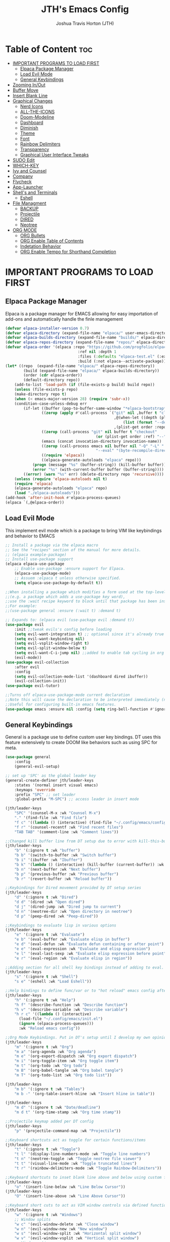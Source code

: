 #+TITLE:JTH's Emacs Config
#+AUTHOR: Joshua Travis Horton (JTH)
#+DESCRIPTION: JTH's personal Emacs config developed following DistroTube Configure Emacs Youtube Series in June 2024.
#+STARTUP: showeverything
#+OPTIONS: toc:2

* Table of Content :toc:
- [[#important-programs-to-load-first][IMPORTANT PROGRAMS TO LOAD FIRST]]
  - [[#elpaca-package-manager][Elpaca Package Manager]]
  - [[#load-evil-mode][Load Evil Mode]]
  - [[#general-keybindings][General Keybindings]]
- [[#zooming-inout][Zooming In/Out]]
- [[#buffer-move][Buffer Move]]
- [[#insert-blank-line][Insert Blank Line]]
- [[#graphical-changes][Graphical Changes]]
  - [[#nerd-icons][Nerd Icons]]
  - [[#all-the-icons][ALL-THE-ICONS]]
  - [[#doom-modeline][Doom-Modeline]]
  - [[#dashboard][Dashboard]]
  - [[#diminish][Diminish]]
  - [[#theme][Theme]]
  - [[#font][Font]]
  - [[#rainbow-delimiters][Rainbow Delimiters]]
  - [[#transparency][Transparency]]
  - [[#graphical-user-interface-tweaks][Graphical User Interface Tweaks]]
- [[#sudo-edit][SUDO Edit]]
- [[#which-key][WHICH-KEY]]
- [[#ivy-and-counsel][Ivy and Counsel]]
- [[#company][Company]]
- [[#flycheck][Flycheck]]
- [[#app-launcher][App-Launcher]]
- [[#shells-and-terminals][Shell's and Terminals]]
  - [[#eshell][Eshell]]
- [[#file-managment][File Managment]]
  - [[#backup][BACKUP]]
  - [[#projectile][Projectile]]
  - [[#dired][DIRED]]
  - [[#neotree][Neotree]]
- [[#org-mode][ORG MODE]]
  - [[#org-bullets][ORG Bullets]]
  - [[#org-enable-table-of-contents][ORG Enable Table of Contents]]
  - [[#indetation-behavior][Indetation Behavior]]
  - [[#org-enable-tempo-for-shorthand-completion][ORG Enable Tempo for Shorthand Completion]]

* IMPORTANT PROGRAMS TO LOAD FIRST

** Elpaca Package Manager
Elpaca is a package manager for EMACS allowing for easy importation of add-ons and automatically handle the finle management
#+begin_src emacs-lisp
 (defvar elpaca-installer-version 0.7)
 (defvar elpaca-directory (expand-file-name "elpaca/" user-emacs-directory))
 (defvar elpaca-builds-directory (expand-file-name "builds/" elpaca-directory))
 (defvar elpaca-repos-directory (expand-file-name "repos/" elpaca-directory))
 (defvar elpaca-order '(elpaca :repo "https://github.com/progfolio/elpaca.git"
                                 :ref nil :depth 1
                                 :files (:defaults "elpaca-test.el" (:exclude "extensions"))
                                 :build (:not elpaca--activate-package)))
 (let* ((repo  (expand-file-name "elpaca/" elpaca-repos-directory))
         (build (expand-file-name "elpaca/" elpaca-builds-directory))
         (order (cdr elpaca-order))
         (default-directory repo))
     (add-to-list 'load-path (if (file-exists-p build) build repo))
     (unless (file-exists-p repo)
     (make-directory repo t)
     (when (< emacs-major-version 28) (require 'subr-x))
     (condition-case-unless-debug err
         (if-let ((buffer (pop-to-buffer-same-window "*elpaca-bootstrap*"))
                 ((zerop (apply #'call-process `("git" nil ,buffer t "clone"
                                                 ,@(when-let ((depth (plist-get order :depth)))
                                                     (list (format "--depth=%d" depth) "--no-single-branch"))
                                                 ,(plist-get order :repo) ,repo))))
                 ((zerop (call-process "git" nil buffer t "checkout"
                                         (or (plist-get order :ref) "--"))))
                 (emacs (concat invocation-directory invocation-name))
                 ((zerop (call-process emacs nil buffer nil "-Q" "-L" "." "--batch"
                                         "--eval" "(byte-recompile-directory \".\" 0 'force)")))
                 ((require 'elpaca))
                 ((elpaca-generate-autoloads "elpaca" repo)))
             (progn (message "%s" (buffer-string)) (kill-buffer buffer))
             (error "%s" (with-current-buffer buffer (buffer-string))))
         ((error) (warn "%s" err) (delete-directory repo 'recursive))))
     (unless (require 'elpaca-autoloads nil t)
     (require 'elpaca)
     (elpaca-generate-autoloads "elpaca" repo)
     (load "./elpaca-autoloads")))
 (add-hook 'after-init-hook #'elpaca-process-queues)
 (elpaca `(,@elpaca-order))
#+end_src

** Load Evil Mode
This implement evil mode which is a package to bring VIM like keybindings and behavior to EMACS
#+begin_src emacs-lisp
 ;; Install a package via the elpaca macro
 ;; See the "recipes" section of the manual for more details.
 ;; (elpaca example-package)
 ;; Install use-package support
 (elpaca elpaca-use-package
     ;; Enable use-package :ensure support for Elpaca.
     (elpaca-use-package-mode)
     ;; Assuem :elpaca t unless otherwise specified.
     (setq elpaca-use-package-by-default t))

 ;;When installing a package which modifies a form used at the top-level
 ;;(e.g. a package which adds a use-package key word),
 ;;use the :wait recipe keyword to block until that package has been installed/configured.
 ;;For example:
 ;;(use-package general :ensure (:wait t) :demand t)

 ;; Expands to: (elpaca evil (use-package evil :demand t))
 (use-package evil
     :init ;;tweak evils's config before loading
     (setq evil-want-integration t) ;; optional since it's already true
     (setq evil-want-keybinding nil)
     (setq evil-vsplit-window-right t)
     (setq evil-split-window-below t)
     (setq evil-want-C-i-jump nil) ;;added to enable tab cycling in org mode found via internet search
     (evil-mode))
 (use-package evil-collection
     :after evil
     :config
     (setq evil-collection-mode-list '(dashboard dired ibuffer))
     (evil-collection-init))
 (use-package evil-tutor)

 ;;Turns off elpaca-use-package-mode current declaration
 ;;Note this will cause the declaration to be interpreted immediately (not deferred).
 ;;Useful for configuring built-in emacs features.
 (use-package emacs :ensure nil :config (setq ring-bell-function #'ignore))
#+end_src

** General Keybindings
General is a package use to define custom user key bindings. DT uses this feature extensively to create DOOM like behaviors such as using SPC for meta. 
#+begin_src emacs-lisp
 (use-package general
     :config
     (general-evil-setup)

 ;; set up 'SPC' as the global leader key
 (general-create-definer jth/leader-keys
     :states '(normal insert visual emacs)
     :keymaps 'override
     :prefix "SPC" ;; set leader
     :global-prefix "M-SPC") ;; access leader in insert mode

 (jth/leader-keys
     "SPC" '(counsel-M-x :wk "Counsel M-x")
     "." '(find-file :wk "Find file")
     "f c" '((lambda () (interactive) (find-file "~/.config/emacs/config.org")) :wk "Edit emacs config")
     "f r" '(counsel-recentf :wk "Find recent files")
     "TAB TAB" '(comment-line :wk "Comment lines"))

 ;;Changed kill buffer line from DT setup due to error with kill-this-buffer. Pulled lamba function from definition via stackexchange
 (jth/leader-keys
     "b" '(:ignore t :wk "buffer")
     "b b" '(switch-to-buffer :wk "Switch buffer")
     "b i" '(ibuffer :wk "Ibuffer")
     "b k" '(lambda () (interactive) (kill-buffer (current-buffer)) :wk "Kill this buffer")
     "b n" '(next-buffer :wk "Next buffer")
     "b p" '(previous-buffer :wk "Previous buffer")
     "b r" '(revert-buffer :wk "Reload buffer"))

 ;;Keybindings for Dired movement provided by DT setup series
 (jth/leader-keys
     "d" '(:ignore t :wk "Dired")
     "d d" '(dired :wk "Open dired")
     "d j" '(dired-jump :wk "Dired jump to current")
     "d n" '(neotree-dir :wk "Open directory in neotree")
     "d p" '(peep-dired :wk "Peep-dired"))

 ;;Keybindings to evaluate lisp in various options 
 (jth/leader-keys
     "e" '(:ignore t :wk "Evaluate")    
     "e b" '(eval-buffer :wk "Evaluate elisp in buffer")
     "e d" '(eval-defun :wk "Evaluate defun containing or after point")
     "e e" '(eval-expression :wk "Evaluate and elisp expression")
     "e l" '(eval-last-sexp :wk "Evaluate elisp expression before point")
     "e r" '(eval-region :wk "Evaluate elisp in region")) 

 ;;Adding section for all shell key bindings instead of adding to eval.
 (jth/leader-keys
     "s" '(:ignore t :wk "Shell")
     "s e" '(eshell :wk "Load Eshell"))

 ;;Help bindings to define func/var or to "hot reload" emacs config after savings (has issues). Changed config reload to "SPC h r c" for "help reload config" in my mind.
 (jth/leader-keys
     "h" '(:ignore t :wk "Help")
     "h f" '(describe-function :wk "Describe function")
     "h v" '(describe-variable :wk "Describe variable")
     "h r c" '((lambda () (interactive)
       (load-file "~/.config/emacs/init.el")
       (ignore (elpaca-process-queues)))
       :wk "Reload emacs config"))

 ;;Org Mode Keybindings. Put in DT's setup until I develop my own opinions/needs.
 (jth/leader-keys
     "m" '(:ignore t :wk "Org")
     "m a" '(org-agenda :wk "Org agenda")
     "m e" '(org-export-dispatch :wk "Org export dispatch")
     "m i" '(org-toggle-item :wk "Org toggle item")
     "m t" '(org-todo :wk "Org todo")
     "m B" '(org-babel-tangle :wk "Org babel tangle")
     "m T" '(org-todo-list :wk "Org todo list"))

 (jth/leader-keys
     "m b" '(:ignore t :wk "Tables")
     "m b -" '(org-table-insert-hline :wk "Insert hline in table"))

 (jth/leader-keys
     "m d" '(:ignore t :wk "Date/deadline")
     "m d t" '(org-time-stamp :wk "Org time stamp"))

 ;;Projectile keymap added per DT config
 (jth/leader-keys
     "p" '(projectile-command-map :wk "Projectile"))

 ;;Keyboard shortcuts act as toggle for certain functions/items
 (jth/leader-keys
     "t" '(:ignore t :wk "Toggle")
     "t l" '(display-line-numbers-mode :wk "Toggle line numbers")
     "t n" '(neotree-toggle :wk "Toggle neotree file viewer")
     "t t" '(visual-line-mode :wk "Toggle truncated lines")
     "t r" '(rainbow-delimiters-mode :wk "Toggle Rainbow-Delimiters"))

 ;;Keyboard shortcuts to inset blank line above and below using custom functions grabbed from stack exchange. Matche to "o" and "O" for easy of remembering.
 (jth/leader-keys
     "o" '(insert-line-below :wk "Line Below Cursor"))
 (jth/leader-keys
     "O" '(insert-line-above :wk "Line Above Cursor"))

 ;;Keyboard short cuts to act as VIM window controls via defined functions from DT.
 (jth/leader-keys
     "w" '(:ignore t :wk "Windows")
     ;; Window splits
     "w c" '(evil-window-delete :wk "Close window")
     "w n" '(evil-window-new :wk "New window")
     "w s" '(evil-window-split :wk "Horizontal split window")
     "w v" '(evil-window-vsplit :wk "Vertical split window")
     ;; Window motions
     "w h" '(evil-window-left :wk "Window left")
     "w j" '(evil-window-down :wk "Window down")
     "w k" '(evil-window-up :wk "Window up")
     "w l" '(evil-window-right :wk "Window right")
     "w w" '(evil-window-next :wk "Goto next window")
     ;; Move Windows
     "w H" '(buf-move-left :wk "Buffer move left")
     "w J" '(buf-move-down :wk "Buffer move down")
     "w K" '(buf-move-up :wk "Buffer move up")
     "w L" '(buf-move-right :wk "Buffer move right"))
 )
#+end_src

* Zooming In/Out
Adding text-scale-adjust as well as shortcuts on DT's config
#+begin_src emacs-lisp
 (global-set-key (kbd "C-=") 'text-scale-increase)
 (global-set-key (kbd "C--") 'text-scale-decrease)
 (global-set-key (kbd "C-0") 'text-scale-adjust)
 (global-set-key (kbd "<C-wheel-up>") 'text-scale-increase)
 (global-set-key (kbd "<C-wheel-down>") 'text-scale-decrease)
#+end_src


* Buffer Move
This is function found/created by DT to bring VIM window behavior to Emacs. Allowing windows to be swap via key bindings in Gernal section tied to the functiond defined below.
#+begin_src emacs-lisp
 (require 'windmove)

 ;;;###autoload
 (defun buf-move-up ()
   "Swap the current buffer and the buffer above the split.
 If there is no split, ie now window above the current one, an
 error is signaled."
 ;;  "Switches between the current buffer, and the buffer above the
 ;;  split, if possible."
   (interactive)
   (let* ((other-win (windmove-find-other-window 'up))
          (buf-this-buf (window-buffer (selected-window))))
     (if (null other-win)
         (error "No window above this one")
       ;; swap top with this one
       (set-window-buffer (selected-window) (window-buffer other-win))
       ;; move this one to top
       (set-window-buffer other-win buf-this-buf)
       (select-window other-win))))

 ;;;###autoload
 (defun buf-move-down ()
 "Swap the current buffer and the buffer under the split.
 If there is no split, ie now window under the current one, an
 error is signaled."
   (interactive)
   (let* ((other-win (windmove-find-other-window 'down))
          (buf-this-buf (window-buffer (selected-window))))
     (if (or (null other-win) 
             (string-match "^ \\*Minibuf" (buffer-name (window-buffer other-win))))
         (error "No window under this one")
       ;; swap top with this one
       (set-window-buffer (selected-window) (window-buffer other-win))
       ;; move this one to top
       (set-window-buffer other-win buf-this-buf)
       (select-window other-win))))

 ;;;###autoload
 (defun buf-move-left ()
 "Swap the current buffer and the buffer on the left of the split.
 If there is no split, ie now window on the left of the current
 one, an error is signaled."
   (interactive)
   (let* ((other-win (windmove-find-other-window 'left))
          (buf-this-buf (window-buffer (selected-window))))
     (if (null other-win)
         (error "No left split")
       ;; swap top with this one
       (set-window-buffer (selected-window) (window-buffer other-win))
       ;; move this one to top
       (set-window-buffer other-win buf-this-buf)
       (select-window other-win))))

 ;;;###autoload
 (defun buf-move-right ()
 "Swap the current buffer and the buffer on the right of the split.
 If there is no split, ie now window on the right of the current
 one, an error is signaled."
   (interactive)
   (let* ((other-win (windmove-find-other-window 'right))
          (buf-this-buf (window-buffer (selected-window))))
     (if (null other-win)
         (error "No right split")
       ;; swap top with this one
       (set-window-buffer (selected-window) (window-buffer other-win))
       ;; move this one to top
       (set-window-buffer other-win buf-this-buf)
       (select-window other-win))))
#+end_src

* Insert Blank Line
#+begin_src emacs-lisp
 (defun insert-line-below ()
   "Insert an empty line below the current line."
   (interactive)
   (save-excursion
     (end-of-line)
     (open-line 1)))

 (defun insert-line-above ()
   "Insert an empty line above the current line."
   (interactive)
   (save-excursion
     (end-of-line 0)
     (open-line 1)))
#+end_src

* Graphical Changes

** Nerd Icons
Requires installation of nerd font/icons to the unit. For linux use the following: cd ~/.local/share/fonts && curl -fLO https://github.com/ryanoasis/nerd-fonts/raw/HEAD/patched-fonts/DroidSansMono/DroidSansMNerdFont-Regular.otf
#+begin_src emacs-lisp
 (use-package nerd-icons
   :ensure (nerd-icons
              :type git
              :host github
              :repo "rainstormstudio/nerd-icons.el"
              :files (:defaults "data"))
 )

 (use-package nerd-icons-dired
   :hook
   (dired-mode . nerd-icons-dired-mode))
#+end_src

** ALL-THE-ICONS
Requires the command M-x all-the-icons-install-fonts to be executed in order for the fonts to be available
All-The-Icons needed for Neotree. Other packages have been moved to Nerd-Icons for now.
#+begin_src emacs-lisp
 (use-package all-the-icons
   :if (display-graphic-p))
#+end_src

** Doom-Modeline
#+begin_src emacs-lisp
 (use-package doom-modeline
     :ensure t
     :init (doom-modeline-mode 1))
#+end_src

** Dashboard
Dashboard setup provided by DT from youtube series on emac config. 
#+begin_src emacs-lisp
 (use-package dashboard
     :ensure t 
     :init
     (setq initial-buffer-choice 'dashboard-open)
     (setq dashboard-set-heading-icons t)
     (setq dashboard-set-file-icons t)
     (setq dashboard-banner-logo-title "Emacs Is More Than A Text Editor!")
     ;;(setq dashboard-startup-banner 'logo) ;; use standard emacs logo as banner
     (setq dashboard-startup-banner "/home/halman/.config/emacs/images/emacs-dash.png")  ;; use custom image as banner
     (setq dashboard-center-content t) ;; set to 't' for centered content
     (setq dashboard-vertically-center-content t)
     (setq dashboard-items '((recents . 5)
                             (agenda . 5 )
                             (bookmarks . 3)
                             (projects . 3)
                             (registers . 3)))
     :custom
     (dashboard-modify-heading-icons '((recents . "file-text")
                                         (bookmarks . "book")))
     :config
     (dashboard-setup-startup-hook))
#+end_src

** Diminish
#+begin_src emacs-lisp
 (use-package diminish :ensure t)
#+end_src

** Theme
This loades in Doom EMACS theme. Excerpt below is from DOOM EMACS github. Custom setup possible but to be looked into at a later date.
#+begin_src emacs-lisp
 ;;Using doom theme with snippet from their github below instead of custom theme to start with.
 (use-package doom-themes
   :ensure t
   :config
 ;; Global settings (defaults)
 (setq doom-themes-enable-bold t    ; if nil, bold is universally disabled
     doom-themes-enable-italic t) ; if nil, italics is universally disabled
 (load-theme 'doom-dark+ t)
 ;; Enable flashing mode-line on errors
 (doom-themes-visual-bell-config)
 ;; Enable custom neotree theme (all-the-icons must be installed!)
 (doom-themes-neotree-config)
 ;; or for treemacs users
 (setq doom-themes-treemacs-theme "doom-atom") ; use "doom-colors" for less minimal icon theme
 (doom-themes-treemacs-config)
 ;; Corrects (and improves) org-mode's native fontification.
 (doom-themes-org-config))
#+end_src

** Font
This is the recommended font setup from DT and seems to be find at initial review
#+begin_src emacs-lisp
 ;;This requires the installation of JetBrians Font to system. Added to linux via : /bin/bash -c "$(curl -fsSL https://raw.githubusercontent.com/JetBrains/JetBrainsMono/master/install_manual.sh)"
 (set-face-attribute 'default nil
     :font "JetBrains Mono"
     :height 110
     :weight 'medium)
 (set-face-attribute 'variable-pitch nil
     :font "Ubuntu"
     :height 120
     :weight 'medium)
 (set-face-attribute 'fixed-pitch nil
     :font "JetBrains Mono"
     :height 110
     :weight 'medium)
 ;; Makes commented text and keywords italics.
 ;; This is working in emacsclient but not emacs.
 ;; Your font must have an italic face available.
 (set-face-attribute 'font-lock-comment-face nil
     :slant 'italic)
 (set-face-attribute 'font-lock-keyword-face nil
     :slant 'italic)

 ;; This sets the default font on all graphical frames created after restarting Emacs.
 ;; Does the same thing as 'set-face-attribute default' above, but emacsclient fonts
 ;; are not right unless I also add this method of setting the default font.
 (add-to-list 'default-frame-alist '(font . "JetBrains Mono-11"))

 ;; Uncomment the following line if line spacing needs adjusting.
 ;;(setq-default line-spacing 0.06)
#+end_src

** Rainbow Delimiters
#+begin_src emacs-lisp
 (use-package rainbow-delimiters)
#+end_src

** Transparency
#+begin_src emacs-lisp
  (set-frame-parameter nil 'alpha-background 92)
  (add-to-list 'default-frame-alist '(alpha-background . 92)) ; For all new frames henceforth
#+end_src

** Graphical User Interface Tweaks

*** Disable Menubar, Toolbar, and Scrollbars
Removes toolbar and other GUI items that are not needed with proper setup/use.
#+begin_src emacs-lisp
 (menu-bar-mode -1)
 (tool-bar-mode -1)
 (scroll-bar-mode -1)
#+end_src

*** Dispay Line Numbers and Truncated Lines
Kept visual line mode true for global but commented out global line numbers. Toggle key binding sufficient if line numbers needed. Looks cleaner this way. 
#+begin_src emacs-lisp
  ;; (global-display-line-numbers-mode 1)
  (global-visual-line-mode t)
#+end_src

* SUDO Edit
#+begin_src emacs-lisp
 (use-package sudo-edit
 :config
 (jth/leader-keys
     "fu" '(sudo-edit-find-file :wk "Sudo find file")
     "fU" '(sudo-edit :wk "Sudo edit file")))
#+end_src

* WHICH-KEY
Allows EMACS to provided info on current control input and suggest completion options based on what is currently known by EMACS 
#+begin_src emacs-lisp
  (use-package which-key
  :init
      (which-key-mode 1)
  :diminish
  :config
  (setq which-key-side-window-location 'right
          which-key-sort-order #'which-key-key-order-alpha
          which-key-sort-uppercase-first nil
          which-key-add-column-padding 0
          which-key-max-display-columns nil
          which-key-min-display-lines 6
          which-key-side-window-slot -10
          which-key-side-window-max-width 0.45
          which-key-idle-delay 0.8
          which-key-max-description-length 25
          which-key-allow-imprecise-window-fit t
          which-key-separator " → " ))
#+end_src

* Ivy and Counsel
#+begin_src emacs-lisp
  (use-package counsel
      :after ivy
      :diminish
      :config (counsel-mode))

  (use-package ivy
      :bind
      ;; ivy-resume resumes the last Ivy-based completion.
      (("C-c C-r" . ivy-resume)
	  ("C-x B" . ivy-switch-buffer-other-window))
      :diminish
      :custom
      (setq ivy-use-virtual-buffers t)
      (setq ivy-count-format "(%d/%d) ")
      (setq enable-recursive-minibuffers t)
      :config
      (ivy-mode))

    (use-package nerd-icons-ivy-rich
	:ensure t
	:init
	(nerd-icons-ivy-rich-mode 1)
	(ivy-rich-mode 1))

    (use-package ivy-rich
	:after ivy
	:ensure t
	:init (ivy-rich-mode 1) ;; this gets us descriptions in M-x.
	:custom
	(ivy-virtual-abbreviate 'full
	ivy-rich-switch-buffer-align-virtual-buffer t
	ivy-rich-path-style 'abbrev)
	:config
	(ivy-set-display-transformer 'ivy-switch-buffer
				      'ivy-rich-switch-buffer-transformer))
#+end_src

* Company
#+begin_src emacs-lisp
  (use-package company
    :defer 2
    :diminish
    :custom
    (company-begin-commands '(self-insert-command))
    (company-idle-delay .1)
    (company-minimum-prefix-length 2)
    (company-show-numbers t)
    (company-tooltip-align-annotations 't)
    (global-company-mode t))

  (use-package company-box
    :after company
    :diminish
    :hook (company-mode . company-box-mode))
#+end_src

* Flycheck
#+begin_src emacs-lisp
  (use-package flycheck
    :ensure t
    :diminish
    :defer t
    :init (global-flycheck-mode))
#+end_src

* App-Launcher
Not adding the app launcher function as it is just outside of my use case I as don't like running emacs as a client right now.
#+begin_src emacs-lisp
  (use-package app-launcher
    :ensure '(app-launcher :host github :repo "SebastienWae/app-launcher"))
#+end_src

* Shell's and Terminals
DT also has vterm loaded but for my purposes I don't think it is worth it at this time. Built into emacs is eshell, shell, and term. Right now eshell seems to be the speed of what I am after without issue of configuring vterm.

** Eshell
#+begin_src emacs-lisp
  (use-package eshell-syntax-highlighting
    :after esh-mode
    :config
    (eshell-syntax-highlighting-global-mode +1))

  ;; eshell-syntax-highlighting -- adds fish/zsh-like syntax highlighting.
  ;; eshell-rc-script -- your profile for eshell; like a bashrc for eshell.
  ;; eshell-aliases-file -- sets an aliases file for the eshell.
  
  (setq eshell-rc-script (concat user-emacs-directory "eshell/profile")
        eshell-aliases-file (concat user-emacs-directory "eshell/aliases")
        eshell-history-size 5000
        eshell-buffer-maximum-lines 5000
        eshell-hist-ignoredups t
        eshell-scroll-to-bottom-on-input t
        eshell-destroy-buffer-when-process-dies t
        eshell-visual-commands'("bash" "fish" "htop" "ssh" "top" "zsh"))
#+end_src

* File Managment

** BACKUP
By default, Emacs creates automatic backups of files in their original directories, such “file.el” and the backup “file.el~”.  This leads to a lot of clutter, so let’s tell Emacs to put all backups that it creates in the TRASH directory.
#+begin_src emacs-lisp
    (setq backup-directory-alist '((".*" . "~/.local/share/Trash/files")))
#+end_src

** Projectile
#+begin_src emacs-lisp
 (use-package projectile
   :diminish
   :config
   (projectile-mode 1))
#+end_src

** DIRED
#+begin_src emacs-lisp
 (use-package peep-dired
   :after dired
   :hook (evil-normalize-keymaps . peep-dired-hook)
   :config
     (evil-define-key 'normal dired-mode-map (kbd "h") 'dired-up-directory)
     (evil-define-key 'normal dired-mode-map (kbd "l") 'dired-open-file) ; use dired-find-file instead if not using dired-open package
     (evil-define-key 'normal peep-dired-mode-map (kbd "j") 'peep-dired-next-file)
     (evil-define-key 'normal peep-dired-mode-map (kbd "k") 'peep-dired-prev-file)
 )
#+end_src

** Neotree
#+begin_src emacs-lisp
 (use-package neotree
   :config
   (setq neo-smart-open t
         neo-show-hidden-files t
         neo-window-width 55
         neo-window-fixed-size nil
         inhibit-compacting-font-caches t
         projectile-switch-project-action 'neotree-projectile-action) 
         ;; truncate long file names in neotree
         (add-hook 'neo-after-create-hook
            #'(lambda (_)
                (with-current-buffer (get-buffer neo-buffer-name)
                  (setq truncate-lines t)
                  (setq word-wrap nil)
                  (make-local-variable 'auto-hscroll-mode)
                  (setq auto-hscroll-mode nil)))))
#+end_src

* ORG MODE

** ORG Bullets
Implements good looking bullet rather than asterisks
#+begin_src emacs-lisp
  (add-hook 'org-mode-hook 'org-indent-mode)
  (use-package org-bullets)
  (add-hook 'org-mode-hook (lambda () (org-bullets-mode 1)))
#+end_src

** ORG Enable Table of Contents
Allows for creations of Table of contents via ":toc:"
#+begin_src emacs-lisp
  (use-package toc-org
  :commands toc-org-enable
  :init (add-hook 'org-mode-hook 'toc-org-enable))
#+end_src

** Indetation Behavior
Recommended by DT to remove weird behavior with indentation in org mode. Also line for diminishing Org Indent Mode
#+begin_src emacs-lisp
  (electric-indent-mode -1)
  (setq org-edit-src-content-indentation 1)
  (with-eval-after-load 'org-indent
    (require 'diminish)
    (diminish 'org-indent-mode))
#+end_src

** ORG Enable Tempo for Shorthand Completion
Allows for quick inserts of code blocks and etc. Info below:

<a  ’#+BEGIN_EXPORT ascii’ … ‘#+END_EXPORT
<c  ’#+BEGIN_CENTER’ … ‘#+END_CENTER’
<C  ’#+BEGIN_COMMENT’ … ‘#+END_COMMENT’
<e  ’#+BEGIN_EXAMPLE’ … ‘#+END_EXAMPLE’
<E  ’#+BEGIN_EXPORT’ … ‘#+END_EXPORT’
<h  ’#+BEGIN_EXPORT html’ … ‘#+END_EXPORT’
<l  ’#+BEGIN_EXPORT latex’ … ‘#+END_EXPORT’
<q  ’#+BEGIN_QUOTE’ … ‘#+END_QUOTE’
<s  ’#+BEGIN_SRC’ … ‘#+END_SRC’
<v  ’#+BEGIN_VERSE’ … ‘#+END_VERSE’

#+begin_src emacs-lisp
  (require 'org-tempo)
#+end_src

